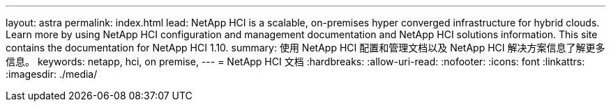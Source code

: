 ---
layout: astra 
permalink: index.html 
lead: NetApp HCI is a scalable, on-premises hyper converged infrastructure for hybrid clouds. Learn more by using NetApp HCI configuration and management documentation and NetApp HCI solutions information. This site contains the documentation for NetApp HCI 1.10. 
summary: 使用 NetApp HCI 配置和管理文档以及 NetApp HCI 解决方案信息了解更多信息。 
keywords: netapp, hci, on premise, 
---
= NetApp HCI 文档
:hardbreaks:
:allow-uri-read: 
:nofooter: 
:icons: font
:linkattrs: 
:imagesdir: ./media/


